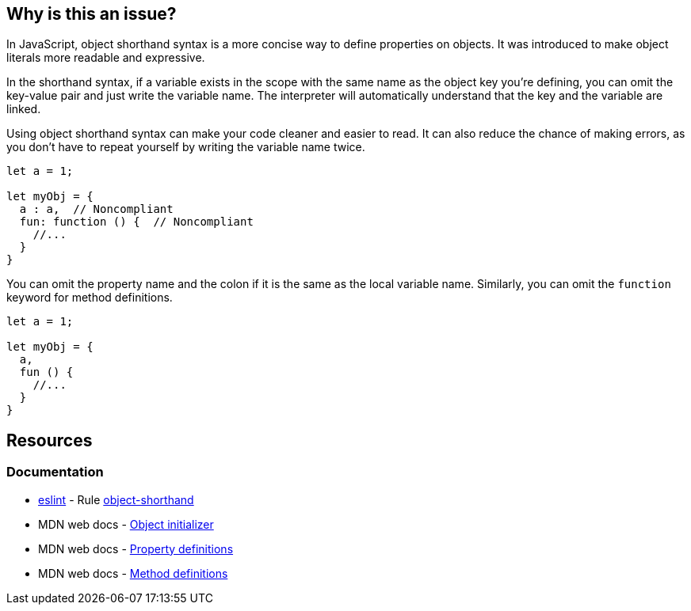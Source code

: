 == Why is this an issue?

In JavaScript, object shorthand syntax is a more concise way to define properties on objects. It was introduced to make object literals more readable and expressive.

In the shorthand syntax, if a variable exists in the scope with the same name as the object key you're defining, you can omit the key-value pair and just write the variable name. The interpreter will automatically understand that the key and the variable are linked.

Using object shorthand syntax can make your code cleaner and easier to read. It can also reduce the chance of making errors, as you don't have to repeat yourself by writing the variable name twice.

[source,javascript,diff-id=1,diff-type=noncompliant]
----
let a = 1;

let myObj = {
  a : a,  // Noncompliant
  fun: function () {  // Noncompliant
    //...
  }
}
----

You can omit the property name and the colon if it is the same as the local variable name. Similarly, you can omit the `function` keyword for method definitions.

[source,javascript,diff-id=1,diff-type=compliant]
----
let a = 1;

let myObj = {
  a,
  fun () {
    //...
  }
}
----

== Resources
=== Documentation

* https://eslint.org[eslint] - Rule https://eslint.org/docs/latest/rules/object-shorthand[object-shorthand]
* MDN web docs - https://developer.mozilla.org/en-US/docs/Web/JavaScript/Reference/Operators/Object_initializer[Object initializer]
* MDN web docs - https://developer.mozilla.org/en-US/docs/Web/JavaScript/Reference/Operators/Object_initializer#property_definitions[Property definitions]
* MDN web docs - https://developer.mozilla.org/en-US/docs/Web/JavaScript/Reference/Operators/Object_initializer#method_definitions[Method definitions]

ifdef::env-github,rspecator-view[]

'''
== Implementation Specification
(visible only on this page)

=== Message

Use shorthand for [property|method] "xxx".


=== Highlighting

Property name


'''
== Comments And Links
(visible only on this page)

=== on 19 Jan 2016, 18:25:07 Elena Vilchik wrote:
\[~ann.campbell.2] I don't understand highlighting: RHS? what do you mean?

=== on 20 Jan 2016, 08:56:14 Ann Campbell wrote:
Sorry [~elena.vilchik]. I thought that was a more common shorthand that it apparently is. 

RHS = right-hand side

LHS = left-hand side

endif::env-github,rspecator-view[]
